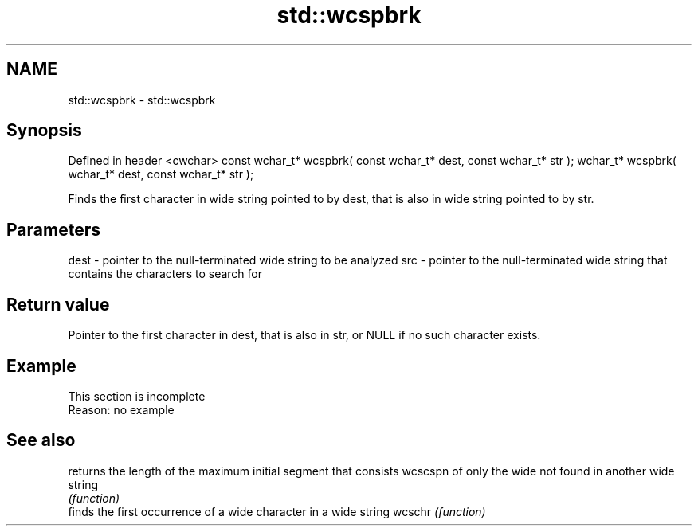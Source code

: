 .TH std::wcspbrk 3 "2020.03.24" "http://cppreference.com" "C++ Standard Libary"
.SH NAME
std::wcspbrk \- std::wcspbrk

.SH Synopsis

Defined in header <cwchar>
const wchar_t* wcspbrk( const wchar_t* dest, const wchar_t* str );
wchar_t* wcspbrk( wchar_t* dest, const wchar_t* str );

Finds the first character in wide string pointed to by dest, that is also in wide string pointed to by str.

.SH Parameters


dest - pointer to the null-terminated wide string to be analyzed
src  - pointer to the null-terminated wide string that contains the characters to search for


.SH Return value

Pointer to the first character in dest, that is also in str, or NULL if no such character exists.

.SH Example


 This section is incomplete
 Reason: no example


.SH See also


        returns the length of the maximum initial segment that consists
wcscspn of only the wide not found in another wide string
        \fI(function)\fP
        finds the first occurrence of a wide character in a wide string
wcschr  \fI(function)\fP




